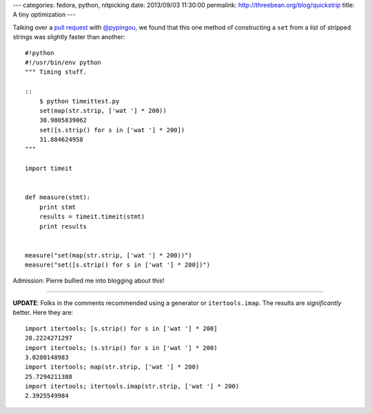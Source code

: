 ---
categories: fedora, python, nitpicking
date: 2013/09/03 11:30:00
permalink: http://threebean.org/blog/quickstrip
title: A tiny optimization
---

Talking over a `pull request
<https://github.com/fedora-infra/fedmsg/pull/183#discussion_r6128422>`_ with
`@pypingou <https://github.com/pypingou>`_, we found that this one method of
constructing a ``set`` from a list of stripped strings was slightly faster than
another::

    #!python
    #!/usr/bin/env python
    """ Timing stuff.

    ::
        $ python timeittest.py
        set(map(str.strip, ['wat '] * 200))
        30.9805839062
        set([s.strip() for s in ['wat '] * 200])
        31.884624958
    """

    import timeit


    def measure(stmt):
        print stmt
        results = timeit.timeit(stmt)
        print results


    measure("set(map(str.strip, ['wat '] * 200))")
    measure("set([s.strip() for s in ['wat '] * 200])")

Admission:  Pierre bullied me into blogging about this!

----

**UPDATE**: Folks in the comments recommended using a generator or
``itertools.imap``.  The results are *significantly* better.  Here they are::

    import itertools; [s.strip() for s in ['wat '] * 200]
    28.2224271297
    import itertools; (s.strip() for s in ['wat '] * 200)
    3.0280148983
    import itertools; map(str.strip, ['wat '] * 200)
    25.7294211388
    import itertools; itertools.imap(str.strip, ['wat '] * 200)
    2.3925549984
